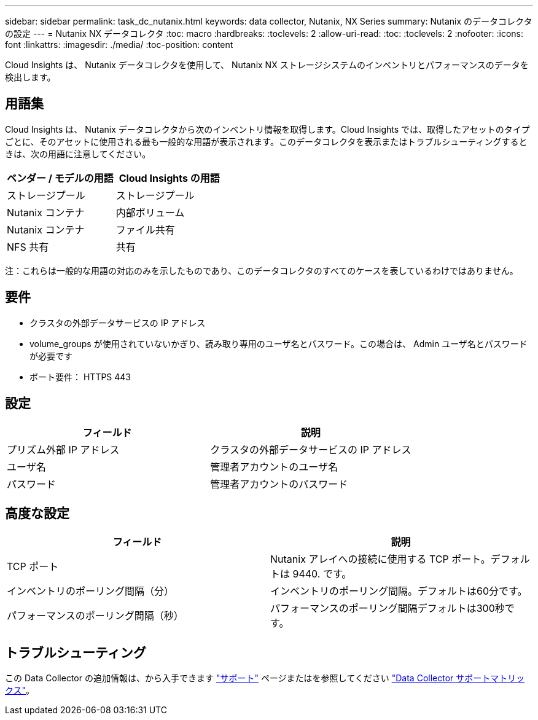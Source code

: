 ---
sidebar: sidebar 
permalink: task_dc_nutanix.html 
keywords: data collector, Nutanix, NX Series 
summary: Nutanix のデータコレクタの設定 
---
= Nutanix NX データコレクタ
:toc: macro
:hardbreaks:
:toclevels: 2
:allow-uri-read: 
:toc: 
:toclevels: 2
:nofooter: 
:icons: font
:linkattrs: 
:imagesdir: ./media/
:toc-position: content


[role="lead"]
Cloud Insights は、 Nutanix データコレクタを使用して、 Nutanix NX ストレージシステムのインベントリとパフォーマンスのデータを検出します。



== 用語集

Cloud Insights は、 Nutanix データコレクタから次のインベントリ情報を取得します。Cloud Insights では、取得したアセットのタイプごとに、そのアセットに使用される最も一般的な用語が表示されます。このデータコレクタを表示またはトラブルシューティングするときは、次の用語に注意してください。

[cols="2*"]
|===
| ベンダー / モデルの用語 | Cloud Insights の用語 


| ストレージプール | ストレージプール 


| Nutanix コンテナ | 内部ボリューム 


| Nutanix コンテナ | ファイル共有 


| NFS 共有 | 共有 
|===
注：これらは一般的な用語の対応のみを示したものであり、このデータコレクタのすべてのケースを表しているわけではありません。



== 要件

* クラスタの外部データサービスの IP アドレス
* volume_groups が使用されていないかぎり、読み取り専用のユーザ名とパスワード。この場合は、 Admin ユーザ名とパスワードが必要です
* ポート要件： HTTPS 443




== 設定

[cols="2*"]
|===
| フィールド | 説明 


| プリズム外部 IP アドレス | クラスタの外部データサービスの IP アドレス 


| ユーザ名 | 管理者アカウントのユーザ名 


| パスワード | 管理者アカウントのパスワード 
|===


== 高度な設定

[cols="2*"]
|===
| フィールド | 説明 


| TCP ポート | Nutanix アレイへの接続に使用する TCP ポート。デフォルトは 9440. です。 


| インベントリのポーリング間隔（分） | インベントリのポーリング間隔。デフォルトは60分です。 


| パフォーマンスのポーリング間隔（秒） | パフォーマンスのポーリング間隔デフォルトは300秒です。 
|===


== トラブルシューティング

この Data Collector の追加情報は、から入手できます link:concept_requesting_support.html["サポート"] ページまたはを参照してください link:https://docs.netapp.com/us-en/cloudinsights/CloudInsightsDataCollectorSupportMatrix.pdf["Data Collector サポートマトリックス"]。

